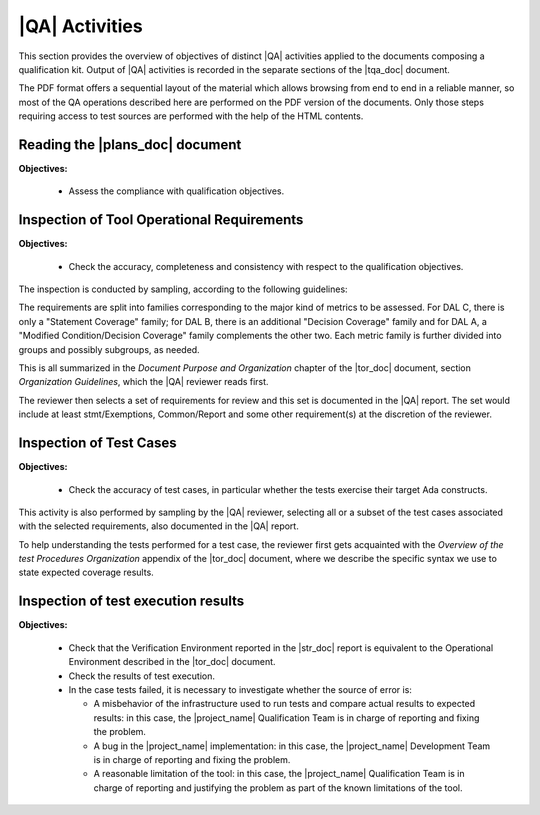 .. _qa-activities:

|QA| Activities
===============

This section provides the overview of objectives of distinct |QA| activities
applied to the documents composing a qualification kit. Output of |QA|
activities is recorded in the separate sections of the |tqa_doc| document.

The PDF format offers a sequential layout of the material which allows
browsing from end to end in a reliable manner, so most of the QA operations
described here are performed on the PDF version of the documents. Only those
steps requiring access to test sources are performed with the help of the HTML
contents.

Reading the |plans_doc| document
********************************

**Objectives:**

  * Assess the compliance with qualification objectives.

Inspection of Tool Operational Requirements
*******************************************

**Objectives:**

  * Check the accuracy, completeness and consistency with respect to the
    qualification objectives.

The inspection is conducted by sampling, according to the following
guidelines:

The requirements are split into families corresponding to the major kind of
metrics to be assessed. For DAL C, there is only a "Statement Coverage"
family; for DAL B, there is an additional "Decision Coverage" family and for
DAL A, a "Modified Condition/Decision Coverage" family complements the other
two. Each metric family is further divided into groups and possibly subgroups,
as needed.

This is all summarized in the *Document Purpose and Organization* chapter of
the |tor_doc| document, section *Organization Guidelines*, which the |QA|
reviewer reads first.

The reviewer then selects a set of requirements for review and this set is
documented in the |QA| report. The set would include at least stmt/Exemptions,
Common/Report and some other requirement(s) at the discretion of the reviewer.

Inspection of Test Cases
************************

**Objectives:**

  * Check the accuracy of test cases, in particular whether the tests exercise
    their target Ada constructs.

This activity is also performed by sampling by the |QA| reviewer, selecting
all or a subset of the test cases associated with the selected requirements,
also documented in the |QA| report.

To help understanding the tests performed for a test case, the reviewer first
gets acquainted with the *Overview of the test Procedures Organization*
appendix of the |tor_doc| document, where we describe the specific syntax we
use to state expected coverage results.

Inspection of test execution results
************************************

**Objectives:**

  * Check that the Verification Environment reported in the |str_doc| report
    is equivalent to the Operational Environment described in the |tor_doc|
    document.

  * Check the results of test execution.

  * In the case tests failed, it is necessary to investigate whether the
    source of error is:

    * A misbehavior of the infrastructure used to run tests and compare actual
      results to expected results: in this case, the |project_name|
      Qualification Team is in charge of reporting and fixing the problem.

    * A bug in the |project_name| implementation: in this case, the
      |project_name| Development Team is in charge of reporting and fixing the
      problem.

    * A reasonable limitation of the tool: in this case, the |project_name|
      Qualification Team is in charge of reporting and justifying the problem
      as part of the known limitations of the tool.

